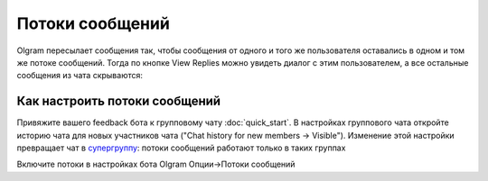 Потоки сообщений
=============

Olgram пересылает сообщения так, чтобы сообщения от одного и того же пользователя оставались в одном и том же
потоке сообщений. Тогда по кнопке View Replies можно увидеть диалог с этим пользователем, а все остальные сообщения из
чата скрываются:

.. image:: ../images/thread.gif
   :width: 300

Как настроить потоки сообщений
---------------------

Привяжите вашего feedback бота к групповому чату :doc:`quick_start`. В настройках группового чата откройте историю
чата для новых участников чата ("Chat history for new members -> Visible"). Изменение этой настройки превращает чат в
`супергруппу <https://telegram.org/blog/supergroups5k>`_: потоки сообщений работают только в таких группах

Включите потоки в настройках бота Olgram Опции->Потоки сообщений

